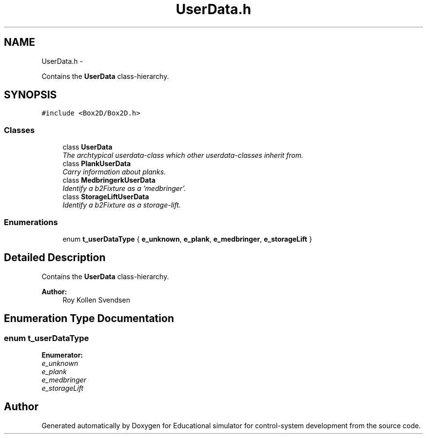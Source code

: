 .TH "UserData.h" 3 "Wed Dec 12 2012" "Version 1.0" "Educational simulator for control-system development" \" -*- nroff -*-
.ad l
.nh
.SH NAME
UserData.h \- 
.PP
Contains the \fBUserData\fP class-hierarchy\&.  

.SH SYNOPSIS
.br
.PP
\fC#include <Box2D/Box2D\&.h>\fP
.br

.SS "Classes"

.in +1c
.ti -1c
.RI "class \fBUserData\fP"
.br
.RI "\fIThe archtypical userdata-class which other userdata-classes inherit from\&. \fP"
.ti -1c
.RI "class \fBPlankUserData\fP"
.br
.RI "\fICarry information about planks\&. \fP"
.ti -1c
.RI "class \fBMedbringerkUserData\fP"
.br
.RI "\fIIdentify a b2Fixture as a 'medbringer'\&. \fP"
.ti -1c
.RI "class \fBStorageLiftUserData\fP"
.br
.RI "\fIIdentify a b2Fixture as a storage-lift\&. \fP"
.in -1c
.SS "Enumerations"

.in +1c
.ti -1c
.RI "enum \fBt_userDataType\fP { \fBe_unknown\fP, \fBe_plank\fP, \fBe_medbringer\fP, \fBe_storageLift\fP }"
.br
.in -1c
.SH "Detailed Description"
.PP 
Contains the \fBUserData\fP class-hierarchy\&. 

\fBAuthor:\fP
.RS 4
Roy Kollen Svendsen 
.RE
.PP

.SH "Enumeration Type Documentation"
.PP 
.SS "enum \fBt_userDataType\fP"

.PP
\fBEnumerator: \fP
.in +1c
.TP
\fB\fIe_unknown \fP\fP
.TP
\fB\fIe_plank \fP\fP
.TP
\fB\fIe_medbringer \fP\fP
.TP
\fB\fIe_storageLift \fP\fP

.SH "Author"
.PP 
Generated automatically by Doxygen for Educational simulator for control-system development from the source code\&.
